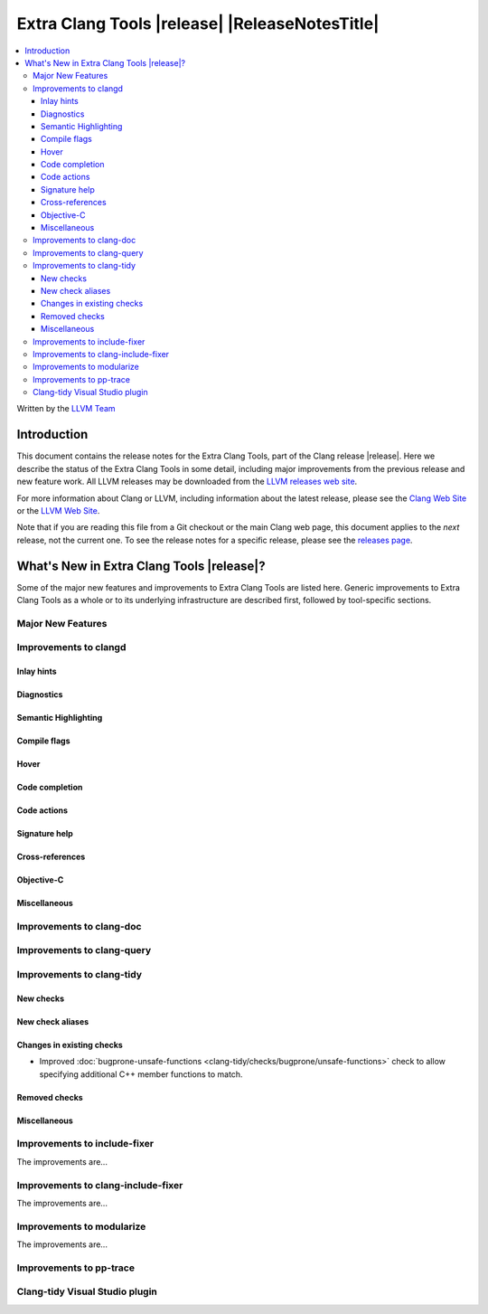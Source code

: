 ====================================================
Extra Clang Tools |release| |ReleaseNotesTitle|
====================================================

.. contents::
   :local:
   :depth: 3

Written by the `LLVM Team <https://llvm.org/>`_

.. only:: PreRelease

  .. warning::
     These are in-progress notes for the upcoming Extra Clang Tools |version| release.
     Release notes for previous releases can be found on
     `the Download Page <https://releases.llvm.org/download.html>`_.

Introduction
============

This document contains the release notes for the Extra Clang Tools, part of the
Clang release |release|. Here we describe the status of the Extra Clang Tools in
some detail, including major improvements from the previous release and new
feature work. All LLVM releases may be downloaded from the `LLVM releases web
site <https://llvm.org/releases/>`_.

For more information about Clang or LLVM, including information about
the latest release, please see the `Clang Web Site <https://clang.llvm.org>`_ or
the `LLVM Web Site <https://llvm.org>`_.

Note that if you are reading this file from a Git checkout or the
main Clang web page, this document applies to the *next* release, not
the current one. To see the release notes for a specific release, please
see the `releases page <https://llvm.org/releases/>`_.

What's New in Extra Clang Tools |release|?
==========================================

Some of the major new features and improvements to Extra Clang Tools are listed
here. Generic improvements to Extra Clang Tools as a whole or to its underlying
infrastructure are described first, followed by tool-specific sections.

Major New Features
------------------

Improvements to clangd
----------------------

Inlay hints
^^^^^^^^^^^

Diagnostics
^^^^^^^^^^^

Semantic Highlighting
^^^^^^^^^^^^^^^^^^^^^

Compile flags
^^^^^^^^^^^^^

Hover
^^^^^

Code completion
^^^^^^^^^^^^^^^

Code actions
^^^^^^^^^^^^

Signature help
^^^^^^^^^^^^^^

Cross-references
^^^^^^^^^^^^^^^^

Objective-C
^^^^^^^^^^^

Miscellaneous
^^^^^^^^^^^^^

Improvements to clang-doc
-------------------------

Improvements to clang-query
---------------------------

Improvements to clang-tidy
--------------------------

New checks
^^^^^^^^^^

New check aliases
^^^^^^^^^^^^^^^^^

Changes in existing checks
^^^^^^^^^^^^^^^^^^^^^^^^^^

- Improved :doc:`bugprone-unsafe-functions
  <clang-tidy/checks/bugprone/unsafe-functions>` check to allow specifying
  additional C++ member functions to match.

Removed checks
^^^^^^^^^^^^^^

Miscellaneous
^^^^^^^^^^^^^

Improvements to include-fixer
-----------------------------

The improvements are...

Improvements to clang-include-fixer
-----------------------------------

The improvements are...

Improvements to modularize
--------------------------

The improvements are...

Improvements to pp-trace
------------------------

Clang-tidy Visual Studio plugin
-------------------------------
